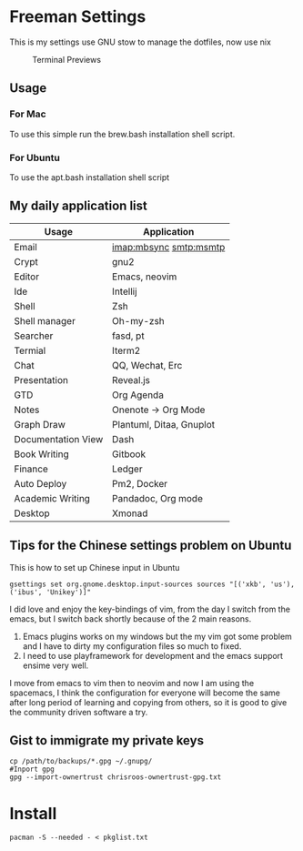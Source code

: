 * Freeman Settings

  This is my settings use GNU stow to manage the dotfiles, now use nix
  #+CAPTION: Terminal Previews
  #+NAME:   fig:1
  [[./previews/terminal.png]]
** Usage
*** For Mac
    To use this simple run the brew.bash installation shell script.
*** For Ubuntu
    To use the apt.bash installation shell script


** My daily application list

   | Usage              | Application              |
   |--------------------+--------------------------|
   | Email              | imap:mbsync smtp:msmtp   |
   | Crypt              | gnu2                     |
   | Editor             | Emacs, neovim            |
   | Ide                | Intellij                 |
   | Shell              | Zsh                      |
   | Shell manager      | Oh-my-zsh                |
   | Searcher           | fasd, pt                 |
   | Termial            | Iterm2                   |
   | Chat               | QQ, Wechat, Erc          |
   | Presentation       | Reveal.js                |
   | GTD                | Org Agenda               |
   | Notes              | Onenote -> Org Mode      |
   | Graph Draw         | Plantuml, Ditaa, Gnuplot |
   | Documentation View | Dash                     |
   | Book Writing       | Gitbook                  |
   | Finance            | Ledger                   |
   | Auto Deploy        | Pm2, Docker              |
   | Academic Writing   | Pandadoc, Org mode       |
   | Desktop            | Xmonad                   |

** Tips for the Chinese settings problem on Ubuntu
   This is how to set up Chinese input in Ubuntu
   #+BEGIN_SRC shell
     gsettings set org.gnome.desktop.input-sources sources "[('xkb', 'us'), ('ibus', 'Unikey')]"
   #+END_SRC

   #+RESULTS:

   # Update log
   I did love and enjoy the key-bindings of vim, from the day I switch from the emacs, but I switch back shortly because of the 2 main reasons.
   1. Emacs plugins works on my windows but the my vim got some problem and I have to dirty my configuration files so much to fixed.
   2. I need to use playframework for development and the emacs support ensime very well.

   I move from emacs to vim then to neovim and now I am using the spacemacs, I think the configuration for everyone will become the same after long period of learning and copying from others, so it is good to give the community driven software a try.

** Gist to immigrate my private keys
   #+BEGIN_SRC shell
     cp /path/to/backups/*.gpg ~/.gnupg/
     #Inport gpg
     gpg --import-ownertrust chrisroos-ownertrust-gpg.txt
   #+END_SRC

* Install
   #+BEGIN_SRC shell
    pacman -S --needed - < pkglist.txt
   #+END_SRC
